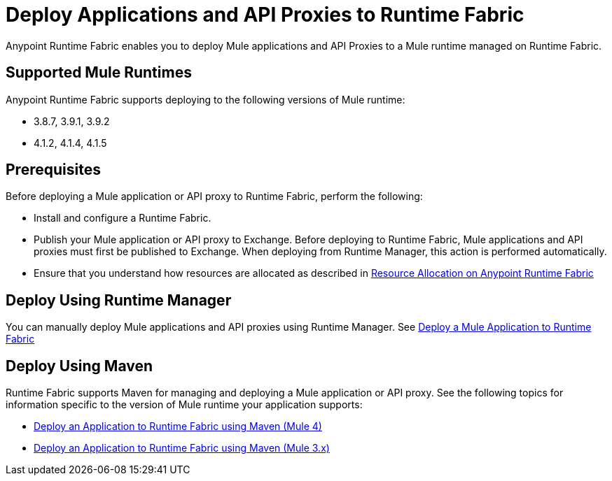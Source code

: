 = Deploy Applications and API Proxies to Runtime Fabric

Anypoint Runtime Fabric enables you to deploy Mule applications and API Proxies to a Mule runtime managed on Runtime Fabric.

== Supported Mule Runtimes

Anypoint Runtime Fabric supports deploying to the following versions of Mule runtime:

* 3.8.7, 3.9.1, 3.9.2
* 4.1.2, 4.1.4, 4.1.5

== Prerequisites

Before deploying a Mule application or API proxy to Runtime Fabric, perform the following:

* Install and configure a Runtime Fabric.
* Publish your Mule application or API proxy to Exchange. Before deploying to Runtime Fabric, Mule applications and API proxies must first be published to Exchange. When deploying from Runtime Manager, this action is performed automatically.
* Ensure that you understand how resources are allocated as described in xref:deploy-resource-allocation.adoc[Resource Allocation on Anypoint Runtime Fabric]

== Deploy Using Runtime Manager

You can manually deploy Mule applications and API proxies using Runtime Manager. See xref:deploy-to-runtime-fabric.adoc[Deploy a Mule Application to Runtime Fabric]

== Deploy Using Maven

Runtime Fabric supports Maven for managing and deploying a Mule application or API proxy. See the following topics for information specific to the version of Mule runtime your application supports:

* xref:deploy-maven-4.x.adoc[Deploy an Application to Runtime Fabric using Maven (Mule 4)]
* xref:deploy-maven-3.x.adoc[Deploy an Application to Runtime Fabric using Maven (Mule 3.x)]
